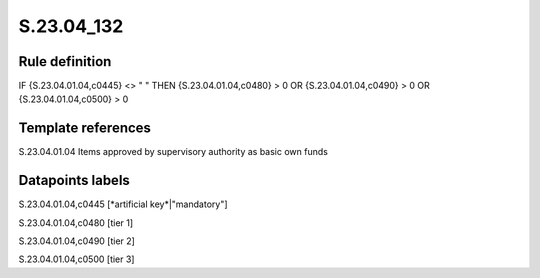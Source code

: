 ===========
S.23.04_132
===========

Rule definition
---------------

IF {S.23.04.01.04,c0445} <> " " THEN {S.23.04.01.04,c0480} > 0 OR {S.23.04.01.04,c0490} > 0 OR {S.23.04.01.04,c0500} > 0


Template references
-------------------

S.23.04.01.04 Items approved by supervisory authority as basic own funds


Datapoints labels
-----------------

S.23.04.01.04,c0445 [*artificial key*|"mandatory"]

S.23.04.01.04,c0480 [tier 1]

S.23.04.01.04,c0490 [tier 2]

S.23.04.01.04,c0500 [tier 3]



